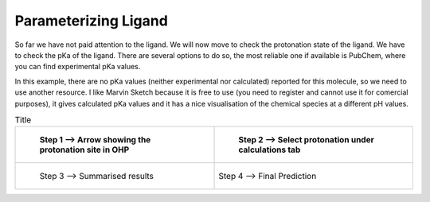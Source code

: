*********************
Parameterizing Ligand
*********************

So far we have not paid attention to the ligand. We will now move to check the protonation state of the ligand.
We have to check the pKa of the ligand. There are several options to do so, the most reliable one if available
is PubChem, where you can find experimental pKa values.

In this example, there are no pKa values (neither experimental nor calculated) reported for this molecule, so we
need to use another resource. I like Marvin Sketch because it is free to use (you need to register and cannot
use it for comercial purposes), it gives calculated pKa values and it has a nice visualisation of the chemical
species at a different pH values.

.. list-table:: Title
        :widths: 25 25
        :header-rows: 1

        * - .. figure:: /figs/OHP-1.png
                
                Step 1 --> Arrow showing the protonation site in OHP

          - .. figure:: /figs/marvin-pka-step-1.png

                Step 2 --> Select protonation under calculations tab

        * - .. figure:: /figs/marvin-pka-step-3.png

                Step 3 --> Summarised results

          - .. figure:: /figs/marvin-pka-step-4.png
                :align: center
                
                Step 4 --> Final Prediction

